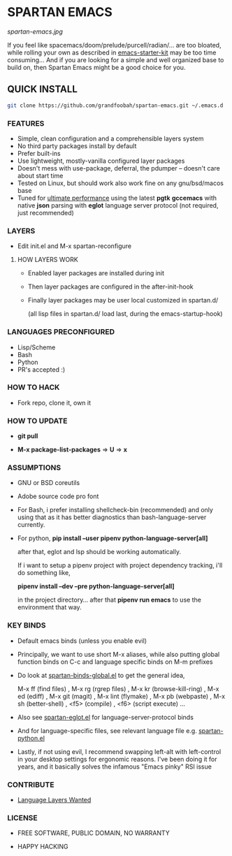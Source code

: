 * SPARTAN EMACS

  #+ATTR_HTML: :style margin-left: auto; margin-right: auto;
  [[spartan-emacs.jpg]]

  If you feel like spacemacs/doom/prelude/purcell/radian/... are too bloated,
  while rolling your own as described in [[https://github.com/technomancy/emacs-starter-kit][emacs-starter-kit]]
  may be too time consuming... And if you are looking for a simple and well organized base to build on,
  then Spartan Emacs might be a good choice for you.

** QUICK INSTALL

   #+BEGIN_SRC bash
     git clone https://github.com/grandfoobah/spartan-emacs.git ~/.emacs.d
   #+END_SRC

*** FEATURES

    - Simple, clean configuration and a comprehensible layers system
    - No third party packages install by default
    - Prefer built-ins
    - Use lightweight, mostly-vanilla configured layer packages
    - Doesn't mess with use-package, deferral, the pdumper -- doesn't care about start time
    - Tested on Linux, but should work also work fine on any gnu/bsd/macos base
    - Tuned for [[https://github.com/grandfoobah/spartan-emacs/blob/master/spartan-layers/spartan-performance.el][ultimate performance]] using the latest *pgtk* *gccemacs* with native *json* parsing with *eglot* language server protocol  (not required, just recommended)

*** LAYERS

    - Edit init.el and M-x spartan-reconfigure

**** HOW LAYERS WORK

    - Enabled layer packages are installed during init
    - Then layer packages are configured in the after-init-hook
    - Finally layer packages may be user local customized in spartan.d/

      (all lisp files in spartan.d/ load last, during the emacs-startup-hook)

*** LANGUAGES PRECONFIGURED

    - Lisp/Scheme
    - Bash
    - Python
    - PR's accepted :)

*** HOW TO HACK

    - Fork repo, clone it, own it

*** HOW TO UPDATE

    - *git pull*

    - *M-x package-list-packages* => *U* => *x*

*** ASSUMPTIONS

    - GNU or BSD coreutils

    - Adobe source code pro font

    - For Bash, i prefer installing shellcheck-bin (recommended) and only using that as it has better diagnostics
      than bash-language-server currently.

    - For python, *pip install --user pipenv python-language-server[all]*

      after that, eglot and lsp should be working automatically.

      If i want to setup a pipenv project with project dependency tracking, i'll do something like,

      *pipenv install --dev --pre python-language-server[all]*

      in the project directory... after that *pipenv run emacs* to use the environment that way.

*** KEY BINDS

    - Default emacs binds (unless you enable evil)

    - Principally, we want to use short M-x aliases, while also putting global function binds on C-c and
      language specific binds on M-m prefixes

    - Do look at [[https://github.com/grandfoobah/spartan-emacs/blob/master/spartan-layers/spartan-binds-global.el][spartan-binds-global.el]] to get
      the general idea,

      M-x ff (find files) ,
      M-x rg (rgrep files) ,
      M-x kr (browse-kill-ring) ,
      M-x ed (ediff) ,
      M-x git (magit) ,
      M-x lint (flymake) ,
      M-x pb (webpaste) ,
      M-x sh (better-shell) ,
      <f5> (compile) ,
      <f6> (script execute) ...

    - Also see [[https://github.com/grandfoobah/spartan-emacs/blob/master/spartan-layers/spartan-eglot.el][spartan-eglot.el]] for language-server-protocol binds

    - And for language-specific files, see relevant language file e.g. [[https://github.com/grandfoobah/spartan-emacs/blob/master/spartan-layers/spartan-python.el][spartan-python.el]]

    - Lastly, if not using evil, I recommend swapping left-alt with left-control in your desktop settings for ergonomic reasons. I've been doing it for years,
      and it basically solves the infamous "Emacs pinky" RSI issue

*** CONTRIBUTE

    - [[https://github.com/grandfoobah/spartan-emacs/issues/1][Language Layers Wanted]]

*** LICENSE

    - FREE SOFTWARE, PUBLIC DOMAIN, NO WARRANTY

    - HAPPY HACKING

